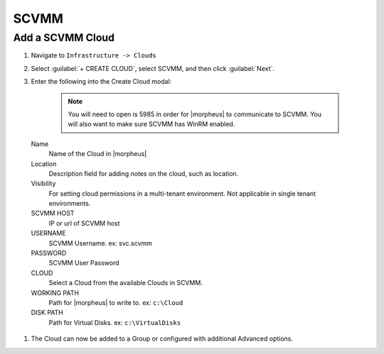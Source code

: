 SCVMM
------

Add a SCVMM Cloud
^^^^^^^^^^^^^^^^^^

#. Navigate to ``Infrastructure -> Clouds``
#. Select :guilabel:`+ CREATE CLOUD`, select SCVMM, and then click :guilabel:`Next`.
#. Enter the following into the Create Cloud modal:

    .. NOTE::  You will need to open is 5985 in order for |morpheus| to communicate to SCVMM. You will also want to make sure SCVMM has WinRM enabled.


 Name
  Name of the Cloud in |morpheus|
 Location
  Description field for adding notes on the cloud, such as location.
 Visibility
  For setting cloud permissions in a multi-tenant environment. Not applicable in single tenant environments.
 SCVMM HOST
  IP or url of SCVMM host
 USERNAME
  SCVMM Username. ex: svc.scvmm
 PASSWORD
  SCVMM User Password
 CLOUD
  Select a Cloud from the available Clouds in SCVMM.
 WORKING PATH
  Path for |morpheus| to write to. ex: ``c:\Cloud``
 DISK PATH
  Path for Virtual Disks. ex: ``c:\VirtualDisks``

#. The Cloud can now be added to a Group or configured with additional Advanced options.
